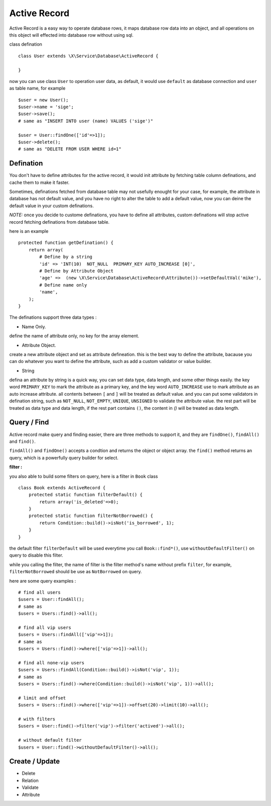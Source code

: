 Active Record
=============

Active Record is a easy way to operate database rows, it maps database row data into
an object, and all operations on this object will effected into database row without
using sql.

class defination ::

    class User extends \X\Service\Database\ActiveRecord {
        
    }


now you can use class ``User`` to operation user data, as default, it would use ``default`` as
database connection and ``user`` as table name, for example ::

    $user = new User();
    $user->name = 'sige';
    $user->save();
    # same as "INSERT INTO user (name) VALUES ('sige')"
    
    $user = User::findOne(['id'=>1]);
    $user->delete();
    # same as "DELETE FROM USER WHERE id=1"

Defination
----------
You don't have to define attributes for the active record, it would init attribute by fetching
table column definations, and cache them to make it faster.

Sometimes, definations fetched from database table may not usefully enought for your case, for 
example, the attribute in database has not default value, and you have no right to alter the table
to add a default value, now you can deine the default value in your custom definations.

*NOTE:* once you decide to custome definations, you have to define all attributes, custom definations
will stop active record fetching definations from database table.

here is an example ::

    protected function getDefination() {
        return array(
            # Define by a string
            'id' => 'INT(10)  NOT_NULL  PRIMARY_KEY AUTO_INCREASE [0]',
            # Define by Attribute Object
            'age' =>  (new \X\Service\Database\ActiveRecord\Attribute())->setDefaultVal('mike'),
            # Define name only
            'name',
        );
    }
    
The definations support three data types : 

- Name Only.
define the name of attribute only, no key for the array element.

- Attribute Object.
create a new attribute object and set as attribute defineation.
this is the best way to define the attribute, bacause you can do whatever you want 
to define the attribute, such as add a custom validator or value builder.
  
- String
defina an attribute by string is a quick way, you can set data type, data length,
and some other things easily.
the key word ``PRIMARY_KEY`` to mark the attribute as a primary key, and the key word
``AUTO_INCREASE`` use to mark attribute as an auto increase attribute. 
all contents between ``[`` and ``]`` will be treated as default value.
and you can put some validators in defination string, such as ``NOT_NULL``, ``NOT_EMPTY``,
``UNIQUE``, ``UNSIGNED`` to validate the attribute value.
the rest part will be treated as data type and data length, if the rest part contains ``()``,
the content in `()` will be treated as data length.

Query / Find
------------
Active record make query and finding easier, there are three methods to support it, and 
they are ``findOne()``, ``findAll()`` and ``find()``.

``findAll()`` and ``findOne()`` accepts a condtion and returns the object or object array.
the ``find()`` method returns an query, which is a powerfully query builder for select.

**filter :**

you also able to build some filters on query, here is a filter in ``Book`` class ::

    class Book extends ActiveRecord {
        protected static function filterDefault() {
            return array('is_deleted'=>0);
        }
        protected static function filterNotBorrowed() {
            return Condition::build()->isNot('is_borrowed', 1);
        }
    }

the default filter ``filterDefault`` will be used everytime you call ``Book::find*()``,
use ``withoutDefaultFilter()`` on query to disable this filter.

while you calling the filter, the name of filter is the filter method's name without prefix 
``filter``, for example, ``filterNotBorrowed`` should be use as ``NotBorrowed`` on query.

here are some query examples : ::

    # find all users
    $users = User::findAll();
    # same as 
    $users = Users::find()->all();

    # find all vip users
    $users = Users::findAll(['vip'=>1]);
    # same as 
    $users = Users::find()->where(['vip'=>1])->all();
    
    # find all none-vip users
    $users = Users::findAll(Condition::build()->isNot('vip', 1));
    # same as 
    $users = Users::find()->where(Condition::build()->isNot('vip', 1))->all();
    
    # limit and offset
    $users = Users::find()->where(['vip'=>1])->offset(20)->limit(10)->all();
    
    # with filters
    $users = User::find()->filter('vip')->filter('actived')->all();
    
    # without default filter
    $users = User::find()->withoutDefaultFilter()->all();

Create / Update
---------------

- Delete
- Relation
- Validate
- Attribute
